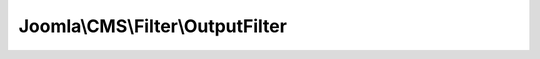 ---------------------------------
Joomla\\CMS\\Filter\\OutputFilter
---------------------------------

.. php:namespace: Joomla\\CMS\\Filter

.. php:class:: OutputFilter

    OutputFilter

    .. php:method:: linkXHTMLSafe($input)

        This method processes a string and replaces all instances of & with &amp;
        in links only.

        :param $input:
        :returns: string Processed string

    .. php:method:: stringJSSafe($string)

        This method processes a string and escapes it for use in JavaScript

        :param $string:
        :returns: string Processed text

    .. php:method:: stringURLSafe($string, $language = '')

        This method processes a string and replaces all accented UTF-8 characters
        by unaccented
        ASCII-7 "equivalents", whitespaces are replaced by hyphens and the string
        is lowercase.

        :param $string:
        :param $language:
        :returns: string Processed string

    .. php:method:: ampReplaceCallback($m)

        Callback method for replacing & with &amp; in a string

        :param $m:
        :returns: string Replaced string

    .. php:method:: _ampReplaceCallback($m)

        Callback method for replacing & with &amp; in a string

        :param $m:
        :returns: string Replaced string
